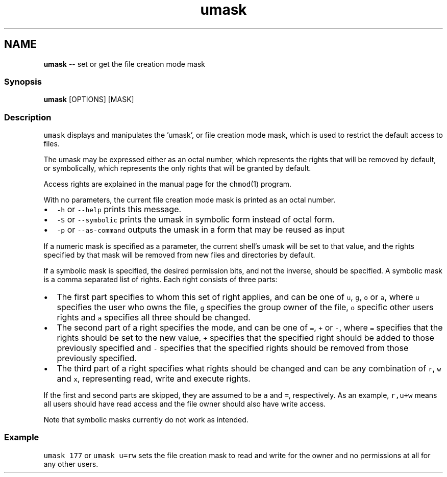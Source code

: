 .TH "umask" 1 "Thu May 26 2016" "Version 2.3.0" "fish" \" -*- nroff -*-
.ad l
.nh
.SH NAME
\fBumask\fP -- set or get the file creation mode mask 

.PP
.SS "Synopsis"
.PP
.nf

\fBumask\fP [OPTIONS] [MASK]
.fi
.PP
.SS "Description"
\fCumask\fP displays and manipulates the 'umask', or file creation mode mask, which is used to restrict the default access to files\&.
.PP
The umask may be expressed either as an octal number, which represents the rights that will be removed by default, or symbolically, which represents the only rights that will be granted by default\&.
.PP
Access rights are explained in the manual page for the \fCchmod\fP(1) program\&.
.PP
With no parameters, the current file creation mode mask is printed as an octal number\&.
.PP
.IP "\(bu" 2
\fC-h\fP or \fC--help\fP prints this message\&.
.IP "\(bu" 2
\fC-S\fP or \fC--symbolic\fP prints the umask in symbolic form instead of octal form\&.
.IP "\(bu" 2
\fC-p\fP or \fC--as-command\fP outputs the umask in a form that may be reused as input
.PP
.PP
If a numeric mask is specified as a parameter, the current shell's umask will be set to that value, and the rights specified by that mask will be removed from new files and directories by default\&.
.PP
If a symbolic mask is specified, the desired permission bits, and not the inverse, should be specified\&. A symbolic mask is a comma separated list of rights\&. Each right consists of three parts:
.PP
.IP "\(bu" 2
The first part specifies to whom this set of right applies, and can be one of \fCu\fP, \fCg\fP, \fCo\fP or \fCa\fP, where \fCu\fP specifies the user who owns the file, \fCg\fP specifies the group owner of the file, \fCo\fP specific other users rights and \fCa\fP specifies all three should be changed\&.
.IP "\(bu" 2
The second part of a right specifies the mode, and can be one of \fC=\fP, \fC+\fP or \fC-\fP, where \fC=\fP specifies that the rights should be set to the new value, \fC+\fP specifies that the specified right should be added to those previously specified and \fC-\fP specifies that the specified rights should be removed from those previously specified\&.
.IP "\(bu" 2
The third part of a right specifies what rights should be changed and can be any combination of \fCr\fP, \fCw\fP and \fCx\fP, representing read, write and execute rights\&.
.PP
.PP
If the first and second parts are skipped, they are assumed to be \fCa\fP and \fC=\fP, respectively\&. As an example, \fCr,u+w\fP means all users should have read access and the file owner should also have write access\&.
.PP
Note that symbolic masks currently do not work as intended\&.
.SS "Example"
\fCumask 177\fP or \fCumask u=rw\fP sets the file creation mask to read and write for the owner and no permissions at all for any other users\&. 
